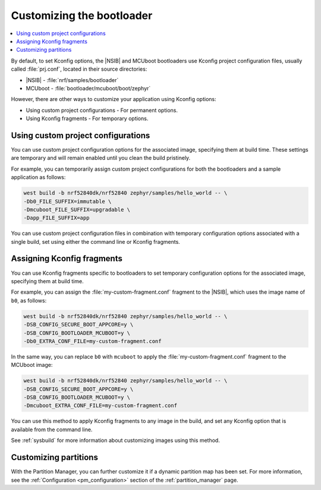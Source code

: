 .. _ug_bootloader_config:

Customizing the bootloader
##########################

.. contents::
   :local:
   :depth: 2

By default, to set Kconfig options, the |NSIB| and MCUboot bootloaders use Kconfig project configuration files, usually called :file:`prj.conf`, located in their source directories:

* |NSIB| - :file:`nrf/samples/bootloader`
* MCUboot - :file:`bootloader/mcuboot/boot/zephyr`

However, there are other ways to customize your application using Kconfig options:

* Using custom project configurations - For permanent options.
* Using Kconfig fragments - For temporary options.

Using custom project configurations
***********************************

You can use custom project configuration options for the associated image, specifying them at build time.
These settings are temporary and will remain enabled until you clean the build pristinely.

For example, you can temporarily assign custom project configurations for both the bootloaders and a sample application as follows:

.. code-block:: console

   west build -b nrf52840dk/nrf52840 zephyr/samples/hello_world -- \
   -Db0_FILE_SUFFIX=immutable \
   -Dmcuboot_FILE_SUFFIX=upgradable \
   -Dapp_FILE_SUFFIX=app

You can use custom project configuration files in combination with temporary configuration options associated with a single build, set using either the command line or Kconfig fragments.

Assigning Kconfig fragments
***************************

You can use Kconfig fragments specific to bootloaders to set temporary configuration options for the associated image, specifying them at build time.

For example, you can assign the :file:`my-custom-fragment.conf` fragment to the |NSIB|, which uses the image name of ``b0``, as follows:

.. code-block:: console

   west build -b nrf52840dk/nrf52840 zephyr/samples/hello_world -- \
   -DSB_CONFIG_SECURE_BOOT_APPCORE=y \
   -DSB_CONFIG_BOOTLOADER_MCUBOOT=y \
   -Db0_EXTRA_CONF_FILE=my-custom-fragment.conf

In the same way, you can replace ``b0`` with ``mcuboot`` to apply the :file:`my-custom-fragment.conf` fragment to the MCUboot image:

.. code-block:: console

   west build -b nrf52840dk/nrf52840 zephyr/samples/hello_world -- \
   -DSB_CONFIG_SECURE_BOOT_APPCORE=y \
   -DSB_CONFIG_BOOTLOADER_MCUBOOT=y \
   -Dmcuboot_EXTRA_CONF_FILE=my-custom-fragment.conf

You can use this method to apply Kconfig fragments to any image in the build, and set any Kconfig option that is available from the command line.

See :ref:`sysbuild` for more information about customizing images using this method.

Customizing partitions
**********************

With the Partition Manager, you can further customize it if a dynamic partition map has been set.
For more information, see the :ref:`Configuration <pm_configuration>` section of the :ref:`partition_manager` page.

